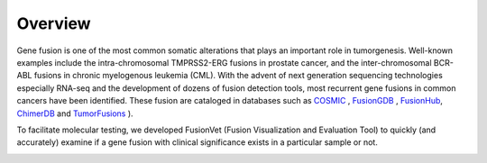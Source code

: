 Overview
=========
Gene fusion is one of the most common somatic alterations that plays an important role in
tumorgenesis. Well-known examples include the intra-chromosomal TMPRSS2-ERG fusions
in prostate cancer, and the inter-chromosomal BCR-ABL fusions in chronic myelogenous
leukemia (CML). With the advent of next generation sequencing technologies especially RNA-seq
and the development of dozens of fusion detection tools, most recurrent
gene fusions in common cancers have been identified. These fusion are cataloged in databases 
such as `COSMIC <https://cancer.sanger.ac.uk/cosmic/fusion>`_ , 
`FusionGDB <https://ccsm.uth.edu/FusionGDB>`_
, `FusionHub <https://fusionhub.persistent.co.in>`_, 
`ChimerDB <http://203.255.191.229:8080/chimerdbv31/mhelp.cdb>`_ 
and `TumorFusions <https://tumorfusions.org>`_ ).

To facilitate molecular testing, we developed FusionVet (Fusion Visualization and
Evaluation Tool) to quickly (and accurately) examine if a gene fusion with clinical
significance exists in a particular sample or not.

.. image:: ./_static/workflow.png
   :height: 500 px
   :width: 800 px
   :scale: 80 %     
